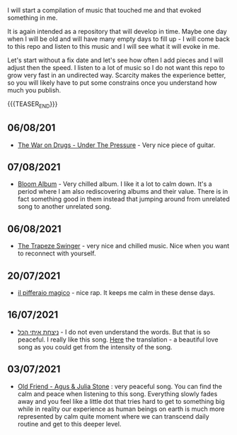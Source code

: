 #+BEGIN_COMMENT
.. title: Music that Touched Me
.. slug: music-that-touched-me
.. date: 2019-07-03 14:41:27 UTC+02:00
.. tags: perRep
.. category: 
.. link: 
.. description: 
.. type: text

#+END_COMMENT


I will start a compilation of music that touched me and that evoked
something in me.

It is again intended as a repository that will develop in time. Maybe
one day when I will be old and will have many empty days to fill up -
I will come back to this repo and listen to this music and I will see
what it will evoke in me.

Let's start without a fix date and let's see how often I add pieces
and I will adjust then the speed. I listen to a lot of music so I do
not want this repo to grow very fast in an undirected way. Scarcity
makes the experience better, so you will likely have to put some
constrains once you understand how much you publish.

{{{TEASER_END}}}

** 06/08/201

   - [[https://www.youtube.com/watch?v=vkLOg252KRE&list=RDGMEMBhrNM15bN0pM50WECpic-A&index=5][The War on Drugs - Under The Pressure]] - Very nice piece of
     guitar.

** 07/08/2021

   - [[https://www.youtube.com/watch?v=ZMbgETDKuAs][Bloom Album]] - Very chilled album. I like it a lot to calm
     down. It's a period where I am also rediscovering albums and
     their value. There is in fact something good in them instead
     that jumping around from unrelated song to another unrelated
     song.

** 06/08/2021

   - [[https://www.youtube.com/watch?v=yt7O8gDy0DA&list=RDf4it9vK6G7o&index=11][The Trapeze Swinger]] - very nice and chilled music. Nice when you
     want to reconnect with yourself. 

** 20/07/2021

   - [[https://www.youtube.com/watch?v=gr7bsCd4yrA][il pifferaio magico]] - nice rap. It keeps me calm in these dense
     days. 

** 16/07/2021

   - [[https://www.youtube.com/watch?v=WKE9XRCtnSU][ניצחת איתי הכל]] - I do not even understand the words. But that is
     so peaceful. I really like this song. [[https://lyricstranslate.com/de/%D7%A0%D7%99%D7%A6%D7%97%D7%AA-%D7%90%D7%99%D7%AA%D7%99-%D7%94%D7%9B%D7%9C-youve-won-all-me.html][Here]] the translation - a
     beautiful love song as you could get from the intensity of the
     song.

** 03/07/2021

   - [[https://www.youtube.com/watch?v=Nh1NlXky9D0][Old Friend - Agus & Julia Stone]] : very peaceful song. You can find
     the calm and peace when listening to this song. Everything slowly
     fades away and you feel like a little dot that tries hard to get
     to something big while in reality our experience as human beings
     on earth is much more represented by calm quite moment where we
     can transcend daily routine and get to this deeper level. 

